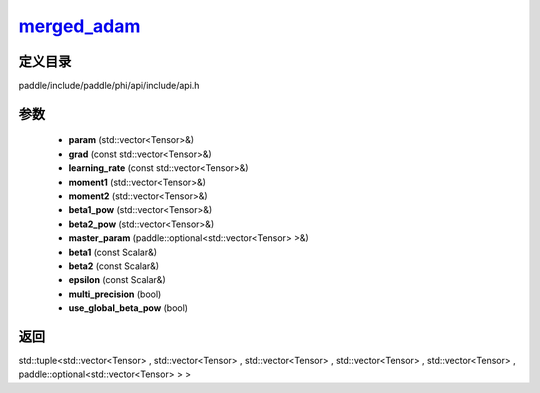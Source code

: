 .. _cn_api_paddle_experimental_merged_adam_:

merged_adam_
-------------------------------

.. cpp:function:: std::tuple<std::vector<Tensor> & , std::vector<Tensor> & , std::vector<Tensor> & , std::vector<Tensor> & , std::vector<Tensor> & , paddle::optional<std::vector<Tensor> > &> merged_adam_ ( std::vector<Tensor> & param , const std::vector<Tensor> & grad , const std::vector<Tensor> & learning_rate , std::vector<Tensor> & moment1 , std::vector<Tensor> & moment2 , std::vector<Tensor> & beta1_pow , std::vector<Tensor> & beta2_pow , paddle::optional<std::vector<Tensor> > & master_param , const Scalar & beta1 = 0.9 f , const Scalar & beta2 = 0.999 f , const Scalar & epsilon = 1.0e-8 f , bool multi_precision = false , bool use_global_beta_pow = false ) ;



定义目录
:::::::::::::::::::::
paddle/include/paddle/phi/api/include/api.h

参数
:::::::::::::::::::::
	- **param** (std::vector<Tensor>&)
	- **grad** (const std::vector<Tensor>&)
	- **learning_rate** (const std::vector<Tensor>&)
	- **moment1** (std::vector<Tensor>&)
	- **moment2** (std::vector<Tensor>&)
	- **beta1_pow** (std::vector<Tensor>&)
	- **beta2_pow** (std::vector<Tensor>&)
	- **master_param** (paddle::optional<std::vector<Tensor> >&)
	- **beta1** (const Scalar&)
	- **beta2** (const Scalar&)
	- **epsilon** (const Scalar&)
	- **multi_precision** (bool)
	- **use_global_beta_pow** (bool)

返回
:::::::::::::::::::::
std::tuple<std::vector<Tensor> , std::vector<Tensor> , std::vector<Tensor> , std::vector<Tensor> , std::vector<Tensor> , paddle::optional<std::vector<Tensor> > >
